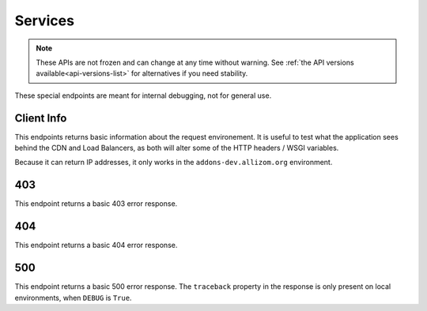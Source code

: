 ========
Services
========

.. note::
  
      These APIs are not frozen and can change at any time without warning.
      See :ref:`the API versions available<api-versions-list>` for alternatives
      if you need stability.


These special endpoints are meant for internal debugging, not for general use.

-----------
Client Info
-----------

.. _`api-client_info`:

This endpoints returns basic information about the request environement. It is
useful to test what the application sees behind the CDN and Load Balancers, as
both will alter some of the HTTP headers / WSGI variables.

Because it can return IP addresses, it only works in the ``addons-dev.allizom.org``
environment.

.. http:get:: /api/v5/services/client_info/

    :>json string HTTP_USER_AGENT: The User-Agent HTTP header.
    :>json string HTTP_X_COUNTRY_CODE: The ISO 3166-1 alpha-2 country code corresponding to the IP that made the request.
    :>json string HTTP_X_FORWARDED_FOR: The X-Forwarded-For HTTP header.
    :>json string REMOTE_ADDR: The IP address of the client.
    :>json object POST: POST data of the request.
    :>json object GET: GET data of the request.

---
403
---

.. _`api-403`:

This endpoint returns a basic 403 error response.

.. http:get:: /api/v5/services/403/

    :>json string detail: Message explaining the error.

---
404
---

.. _`api-404`:

This endpoint returns a basic 404 error response.

.. http:get:: /api/v5/services/404/

    :>json string detail: Message explaining the error.

---
500
---

.. _`api-500`:

This endpoint returns a basic 500 error response. The ``traceback`` property in
the response is only present on local environments, when ``DEBUG`` is ``True``.

.. http:get:: /api/v5/services/500/

    :>json string detail: Message explaining the error.
    :>json string traceback: Traceback of the error.
